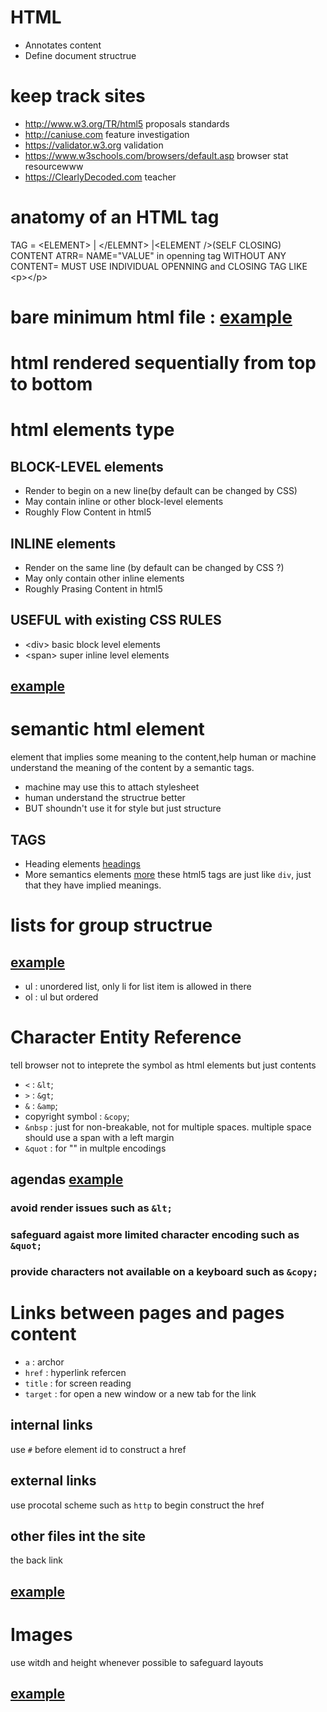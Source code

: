 * HTML
  + Annotates content
  + Define document structrue

* keep track sites
  + http://www.w3.org/TR/html5 proposals standards
  + http://caniuse.com feature investigation
  + https://validator.w3.org validation
  + https://www.w3schools.com/browsers/default.asp browser stat resourcewww
  + https://ClearlyDecoded.com teacher
* anatomy of an HTML tag
  TAG = <ELEMENT> | </ELEMNT> |<ELEMENT />(SELF CLOSING)
  CONTENT
  ATRR= NAME="VALUE" in openning tag
  WITHOUT ANY CONTENT= MUST USE INDIVIDUAL OPENNING and CLOSING TAG LIKE <p></p>
* bare minimum html file : [[file:doc-struct-before.html][example]]
* html rendered sequentially from top to bottom 
* html elements type
** BLOCK-LEVEL elements
   - Render to begin on a new line(by default can be changed by CSS)
   - May contain inline or other block-level elements
   - Roughly Flow Content in html5
** INLINE elements
   - Render on the same line (by default can be changed by CSS ?)
   - May only contain other inline elements
   - Roughly Prasing Content in html5
** USEFUL with existing CSS RULES
   - <div> basic block level elements
   - <span> super inline level elements
** [[file:div-and-span.html][example]]
* semantic html element
  element that implies some meaning to the content,help human or machine understand
  the meaning of the content by a semantic tags.
  - machine may use this to attach stylesheet
  - human understand the structrue better
  - BUT shoundn't use it for style but just structure
** TAGS
   - Heading elements [[file:semantic-headings.html][headings]]
   - More semantics elements [[file:more-semantics.html][more]]
     these html5 tags are just like =div=, just that they have implied meanings.
* lists for group structrue
** [[file:list-for-group-structure.html][example]]
   - ul : unordered list, only li for list item is allowed in there
   - ol : ul but ordered
* Character Entity Reference
  tell browser not to inteprete the symbol as html elements but just contents
  - =<= : =&lt=;
  - =>= : =&gt=;
  - =&= : =&amp=;
  - copyright symbol : =&copy=;
  - =&nbsp= : just for non-breakable, not for multiple spaces.
    multiple space should use a span with a left margin
  - =&quot= : for "" in multple encodings
** agendas [[file:character-entity-reference.html][example]]
*** avoid render issues such as =&lt;=
*** safeguard agaist more limited character encoding such as =&quot;=
*** provide characters not available on a keyboard such as =&copy;=
* Links between pages and pages content
  - =a= : archor
  - =href= : hyperlink refercen
  - =title= : for screen reading
  - =target= : for open a new window or a new tab for the link
** internal links
   use =#= before element id to construct a href
** external links
   use procotal scheme such as =http= to begin construct the href
** other files int the site
   the back link
** [[file:links.html][example]]
* Images
  use witdh and height whenever possible to safeguard layouts
** [[file:image.html][example]]

